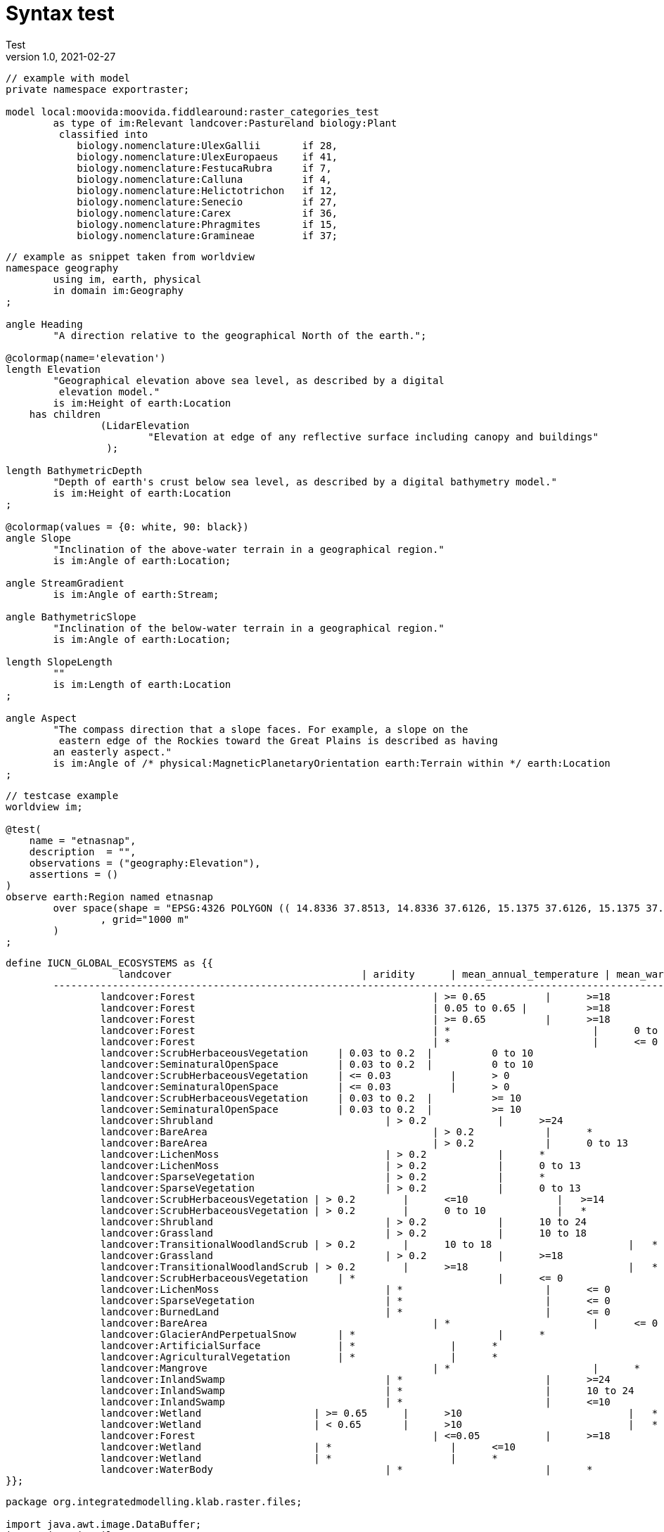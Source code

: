 = Syntax test
Test
v1.0, 2021-02-27
:doctype: article
:description:
:kl: k.LAB
:kmod: k.Modeler
:kact: k.Actors
:keng: k.LAB Engine
:knod: k.LAB Node
:kim: k.IM
:ked: k.LAB Resource Editor
:kex: k.LAB Explorer
:pex: Project Explorer
:encoding: utf-8
:lang: en
:title-page:
:toc: left
:toclevels: 5
:sectnums:
:sectnumlevels: 5
:numbered:
:experimental:
:reproducible:
:icons: font
:listing-caption: Listing
:sectnums:
:autofit-option:
:mdash: &#8212;
:language: asciidoc
:source-highlighter: highlightjs
:highlightjs-languages: kim, java
:highlightjs-theme: klab
// :highlightjs-dir: ./build
:stem:

<<<

[source,kim,linenums]
----
// example with model
private namespace exportraster;

model local:moovida:moovida.fiddlearound:raster_categories_test
	as type of im:Relevant landcover:Pastureland biology:Plant
	 classified into
	    biology.nomenclature:UlexGallii       if 28,
	    biology.nomenclature:UlexEuropaeus    if 41,
	    biology.nomenclature:FestucaRubra	  if 7,
	    biology.nomenclature:Calluna       	  if 4,
	    biology.nomenclature:Helictotrichon   if 12,
	    biology.nomenclature:Senecio   	  if 27,
	    biology.nomenclature:Carex    	  if 36,
	    biology.nomenclature:Phragmites       if 15,
	    biology.nomenclature:Gramineae	  if 37;   
----

[source,kim,linenums]
----
// example as snippet taken from worldview
namespace geography
	using im, earth, physical
	in domain im:Geography
;

angle Heading
	"A direction relative to the geographical North of the earth.";

@colormap(name='elevation')
length Elevation 
	"Geographical elevation above sea level, as described by a digital
	 elevation model."
	is im:Height of earth:Location
    has children 
		(LidarElevation 
			"Elevation at edge of any reflective surface including canopy and buildings"
		 );
		 
length BathymetricDepth
	"Depth of earth's crust below sea level, as described by a digital bathymetry model."
	is im:Height of earth:Location
;

@colormap(values = {0: white, 90: black})
angle Slope
	"Inclination of the above-water terrain in a geographical region."
	is im:Angle of earth:Location;

angle StreamGradient
	is im:Angle of earth:Stream;

angle BathymetricSlope
	"Inclination of the below-water terrain in a geographical region."
	is im:Angle of earth:Location;
	
length SlopeLength 
	""
	is im:Length of earth:Location
;
	
angle Aspect 
	"The compass direction that a slope faces. For example, a slope on the
	 eastern edge of the Rockies toward the Great Plains is described as having 
	an easterly aspect."
	is im:Angle of /* physical:MagneticPlanetaryOrientation earth:Terrain within */ earth:Location
;
----

[source,kim,linenums]
----
// testcase example
worldview im;

@test(
    name = "etnasnap",
    description  = "",
    observations = ("geography:Elevation"),
    assertions = ()
)
observe earth:Region named etnasnap
	over space(shape = "EPSG:4326 POLYGON (( 14.8336 37.8513, 14.8336 37.6126, 15.1375 37.6126, 15.1375 37.8513, 14.8336 37.8513 ))" 
		, grid="1000 m"  
	)
;
----

[source,kim,linenums]
----
define IUCN_GLOBAL_ECOSYSTEMS as {{
		   landcover               		    | aridity	   | mean_annual_temperature | mean_warm_month_temperature | mountain | elevation | ecosystem_type
	-------------------------------------------------------------------------------------------------------------------------------------------------------------------------------------------------
		landcover:Forest 					| >= 0.65	   |	  >=18				 |   * 					       | false    |  * 		| es.nca:TropicalSubtropicalLowlandRainforest    ,
		landcover:Forest 					| 0.05 to 0.65 |	  >=18				 |   * 					       | *        |  * 		| es.nca:TropicalSubtropicalDryForestScrub     	 ,
		landcover:Forest 					| >= 0.65	   |	  >=18				 |   * 					       | true     |  * 		| es.nca:TropicalSubtropicalMontaneRainforest    ,
		landcover:Forest					| *		 	   |	  0 to 18		     |   *					       | *        |  * 		| es.nca:TemperateForest 						 ,
		landcover:Forest					| *		 	   |	  <= 0				 |   *					       | *        |  * 		| es.nca:BorealTemperateMontaneForestWoodland 	 ,
		landcover:ScrubHerbaceousVegetation	| 0.03 to 0.2  |	  0 to 10			 |   * 					       | *        |  * 		| es.nca:CoolDesertSemidesert      				 ,
		landcover:SeminaturalOpenSpace		| 0.03 to 0.2  |	  0 to 10			 |   * 					       | *        |  * 		| es.nca:CoolDesertSemidesert					 ,
		landcover:ScrubHerbaceousVegetation	| <= 0.03	   |	  > 0				 |   * 					       | *        |  * 		| es.nca:HyperaridDesert      					 ,
		landcover:SeminaturalOpenSpace		| <= 0.03	   |	  > 0				 |   * 					       | *        |  * 		| es.nca:HyperaridDesert						 ,
		landcover:ScrubHerbaceousVegetation	| 0.03 to 0.2  |	  >= 10				 |   * 					       | *        |  * 		| es.nca:OtherDesertSemidesert      			 ,
		landcover:SeminaturalOpenSpace		| 0.03 to 0.2  |	  >= 10				 |   * 					       | *        |  * 		| es.nca:OtherDesertSemidesert     				 ,
		landcover:Shrubland 				| > 0.2 	   |	  >=24				 |   * 						   | *        |  * 		| es.nca:SeasonallyDryTropicalShrubland     	 ,
		landcover:BareArea 					| > 0.2 	   |	  *					 |   >=14				       | *        |  * 		| es.nca:YoungRockyPavementLavaflowScree     	 ,
		landcover:BareArea 					| > 0.2 	   |	  0 to 13			 |   <14				       | *        |  * 		| es.nca:YoungRockyPavementLavaflowScree     	 ,
		landcover:LichenMoss 				| > 0.2 	   |	  *					 |   >=14				       | *        |  * 		| es.nca:YoungRockyPavementLavaflowScree      	 ,
		landcover:LichenMoss 				| > 0.2 	   |	  0 to 13			 |   <14				       | *        |  * 		| es.nca:YoungRockyPavementLavaflowScree      	 ,
		landcover:SparseVegetation			| > 0.2 	   |	  *					 |   >=14				       | *        |  * 		| es.nca:YoungRockyPavementLavaflowScree      	 ,
		landcover:SparseVegetation			| > 0.2 	   |	  0 to 13			 |   <14				       | *        |  * 		| es.nca:YoungRockyPavementLavaflowScree      	 ,
		landcover:ScrubHerbaceousVegetation | > 0.2        |      <=10               |   >=14                      | *        |  *      | es.nca:CoolTemperateHeathland					 ,
		landcover:ScrubHerbaceousVegetation | > 0.2        |      0 to 10            |   *	                       | *        |  *      | es.nca:CoolTemperateHeathland					 ,
		landcover:Shrubland 				| > 0.2 	   |	  10 to 24			 |   * 						   | *        |  * 		| es.nca:SeasonallyDryTemperateHeathShrubland    ,
		landcover:Grassland 				| > 0.2 	   |	  10 to 18			 |   * 					       | *        |  * 		| es.nca:TemperateSubhumidGrassland      		 ,
		landcover:TransitionalWoodlandScrub | > 0.2 	   |	  10 to 18			 |   * 					       | *        |  * 		| es.nca:TemperateWoodland						 ,
		landcover:Grassland 				| > 0.2 	   |	  >=18				 |   * 					       | *        |  * 		| es.nca:TropicalSubtropicalSavanna     		 ,
		landcover:TransitionalWoodlandScrub | > 0.2 	   |	  >=18				 |   * 					       | *        |  * 		| es.nca:TropicalSubtropicalSavanna		      	 ,
		landcover:ScrubHerbaceousVegetation	| *			   | 	  <= 0				 |  <14 					   | *        |  * 		| es.nca:PolarAlpineTundra      				 ,
		landcover:LichenMoss				| *			   |	  <= 0				 |  <14 					   | *        |  * 		| es.nca:PolarAlpineTundra      				 ,
		landcover:SparseVegetation			| *			   |	  <= 0				 |  <14 					   | *        |  * 		| es.nca:PolarAlpineTundra      				 ,
		landcover:BurnedLand				| *			   |	  <= 0				 |  <14						   | *        |  * 		| es.nca:PolarAlpineTundra      				 ,
		landcover:BareArea					| *			   |	  <= 0				 |  <14 					   | *        |  * 		| es.nca:PolarAlpineCliffScreeOutcropLavaFlow	 ,
		landcover:GlacierAndPerpetualSnow 	| *			   |	  *					 |   * 					       | *        |  * 		| es.nca:IceSheetGlacierPermanentSnowfield		 ,
		landcover:ArtificialSurface 		| * 		   |	  *					 |   * 					       | *        |  * 		| es.nca:UrbanEcosystem			 				 ,
		landcover:AgriculturalVegetation 	| * 		   |	  *					 |   * 					       | *        |  * 		| es.nca:Cropland				      			 ,
		landcover:Mangrove 					| *			   |	  *					 |   * 					       | *        |  * 		| es.nca:IntertidalForestShrubland      		 ,
		landcover:InlandSwamp	 			| *			   |	  >=24				 |   * 					       | *        |  * 		| es.nca:TropicalFloodedForestPeatForest		 ,
		landcover:InlandSwamp	 			| *			   |	  10 to 24			 |   * 					       | *        |  * 		| es.nca:SubtropicalWarmTemperateForestedWetland ,
		landcover:InlandSwamp	 			| *			   |	  <=10				 |   * 					       | *        |  * 		| es.nca:BorealCoolTemperatePalustrineWetland	 ,
		landcover:Wetland                   | >= 0.65	   |	  >10				 |   * 					       | *        |  > 5 	| es.nca:WarmTemperateTropicalMarsh 			 ,
		landcover:Wetland                   | < 0.65	   |	  >10				 |   * 					       | *        |  > 5 	| es.nca:EpisodicAridFloodplain					 ,
		landcover:Forest 					| <=0.05	   |	  >=18				 |   * 					       | *        |  * 		| es.nca:EpisodicAridFloodplain			     	 ,
		landcover:Wetland                   | *			   |	  <=10				 |   * 					       | *        |  > 5 	| es.nca:BorealCoolTemperatePalustrineWetland	 ,
		landcover:Wetland                   | *			   |	  *					 |   * 					       | *        |  <= 5 	| es.nca:CoastalSaltmarsh						 ,
		landcover:WaterBody 				| *			   |	  *					 |   * 					       | *        |  * 		| es.nca:Aquatic      					
}};
----

[source,java,linenums]
----
package org.integratedmodelling.klab.raster.files;

import java.awt.image.DataBuffer;
import java.io.File;
import java.io.IOException;
import java.net.MalformedURLException;
import java.net.URL;
import java.util.ArrayList;
import java.util.Collection;
import java.util.HashMap;
import java.util.List;
import java.util.Map;

import org.geotools.coverage.grid.GridCoverage2D;
import org.geotools.gce.geotiff.GeoTiffWriter;
import org.integratedmodelling.kim.api.IParameters;
import org.integratedmodelling.klab.Logging;
import org.integratedmodelling.klab.api.data.IGeometry.Dimension.Type;
import org.integratedmodelling.klab.api.data.ILocator;
import org.integratedmodelling.klab.api.data.IResource;
import org.integratedmodelling.klab.api.data.IResource.Builder;
import org.integratedmodelling.klab.api.observations.IObservation;
import org.integratedmodelling.klab.api.observations.IState;
import org.integratedmodelling.klab.api.runtime.monitoring.IMonitor;
import org.integratedmodelling.klab.components.geospace.utils.GeotoolsUtils;
import org.integratedmodelling.klab.data.adapters.AbstractFilesetImporter;
import org.integratedmodelling.klab.ogc.RasterAdapter;
import org.integratedmodelling.klab.utils.MiscUtilities;
import org.integratedmodelling.klab.utils.Triple;

import it.geosolutions.imageio.plugins.tiff.BaselineTIFFTagSet;

public class RasterImporter extends AbstractFilesetImporter {

    RasterValidator validator = new RasterValidator();

    public RasterImporter() {
        super(RasterAdapter.fileExtensions.toArray(new String[RasterAdapter.fileExtensions.size()]));
    }

    @Override
    protected Builder importFile( File file, IParameters<String> userData, IMonitor monitor ) {
        try {

            Builder builder = validator.validate(file.toURI().toURL(), userData, monitor);

            if (builder != null) {
                String layerId = MiscUtilities.getFileBaseName(file).toLowerCase();
                builder.withLocalName(layerId).setResourceId(layerId);
                for( File f : validator.getAllFilesForResource(file) ) {
                    builder.addImportedFile(f);
                }
            }

            return builder;

        } catch (MalformedURLException e) {
            Logging.INSTANCE.error(e);
            return null;
        }
    }

    @Override
    public Collection<Triple<String, String, String>> getExportCapabilities( IObservation observation ) {
        List<Triple<String, String, String>> ret = new ArrayList<>();

        if (observation instanceof IState) {
            if (observation.getScale().getSpace() != null && observation.getScale().getSpace().isRegular()
                    && observation.getScale().isSpatiallyDistributed()) {
                ret.add(new Triple<>("tiff", "GeoTIFF raster", "tiff"));
                ret.add(new Triple<>("png", "PNG image", "png"));
            }
        }

        return ret;
    }

    @Override
    public File exportObservation( File file, IObservation observation, ILocator locator, String format, IMonitor monitor ) {

        if (observation instanceof IState && observation.getGeometry().getDimension(Type.SPACE) != null) {

            if (observation.getScale().isSpatiallyDistributed() && observation.getScale().getSpace().isRegular()) {

                GridCoverage2D coverage = GeotoolsUtils.INSTANCE.stateToCoverage((IState) observation, locator,
                        DataBuffer.TYPE_FLOAT, Float.NaN, true);

                if (format.equalsIgnoreCase("tiff")) {
                    try {
                        GeoTiffWriter writer = new GeoTiffWriter(file);

                        writer.setMetadataValue(Integer.toString(BaselineTIFFTagSet.TAG_SOFTWARE),
                                "k.LAB (www.integratedmodelling.org)");

                        writer.write(coverage, null);
                        return file;
                    } catch (IOException e) {
                        return null;
                    }
                }
            }
        }

        return null;
    }

    @Override
    public Map<String, String> getExportCapabilities( IResource resource ) {
        Map<String, String> ret = new HashMap<>();
        ret.put("tiff", "GeoTiff");
        return ret;
    }

    @Override
    public boolean exportResource( File file, IResource resource, String format ) {
        // TODO Auto-generated method stub
        return false;
    }

    @Override
    public boolean importIntoResource( URL importLocation, IResource target, IMonitor monitor ) {
        // TODO Auto-generated method stub
        return false;
    }

    @Override
    public boolean resourceCanHandle( IResource resource, String importLocation ) {
        // TODO Auto-generated method stub
        return false;
    }

    @Override
    public boolean acceptsMultiple() {
        // TODO Auto-generated method stub
        return false;
    }

}
----

[source,kim,linenums]
----
@documented(pollination)
namespace aries.global.pollination
	using (FLOWERING_PROBABILITY_TABLE, NESTING_PROBABILITY_TABLE) 
		from aries.global.pollination.tables;

@documented(pollination.nesting-suitability)
model occurrence of agriculture:Pollinator ecology:Nesting
	observing landcover:LandCoverType without landcover:WaterBody named landcover
	lookup (landcover) into NESTING_PROBABILITY_TABLE;

@documented(pollination.flower-availability)
model probability of ecology:Flowering
	observing landcover:LandCoverType without landcover:WaterBody named landcover
	lookup (landcover) into FLOWERING_PROBABILITY_TABLE;

@documented(pollination.insectoccurrence.landscape)	
model occurrence of agriculture:Pollinator biology:Insect caused by ecology:Landscape named landscape_suitability
	observing
	    landcover:LandCoverType named landcover_type,
		probability of ecology:Flowering named flowering_suitability,
		occurrence of agriculture:Pollinator ecology:Nesting named nesting_suitability
	set to [(landcover_type is landcover:WaterBody)? unknown : (
		     nesting_suitability * flowering_suitability)]; 

@documented(pollination.insectoccurrence.weather)	
model occurrence of agriculture:Pollinator biology:Insect caused by earth:Weather
	observing
		earth:AtmosphericTemperature in Celsius named air_temperature,
		earth:SolarRadiation in J named solar_radiation
	set to [0.62 + 1.027 * air_temperature + 0.006 * solar_radiation];
	
@documented(pollination.insectoccurrence)	
model occurrence of agriculture:Pollinator biology:Insect
	observing 
		occurrence of agriculture:Pollinator biology:Insect caused by earth:Weather 
			named insect_activity,
		occurrence of agriculture:Pollinator biology:Insect caused by ecology:Landscape
			named landscape_suitability
	set to [insect_activity/insect_activity.max * landscape_suitability];
	
@main		
@documented(pollination.netbenefit)	
model im:Net value of ecology:Pollination
	observing
		im:Normalized ratio of agriculture:Pollinated agriculture:Yield to agriculture:Yield
			named pollinated_yield,
		occurrence of agriculture:Pollinator biology:Insect 
			named pollinator_occurrence
	set to [pollinator_occurrence - pollinated_yield];
----